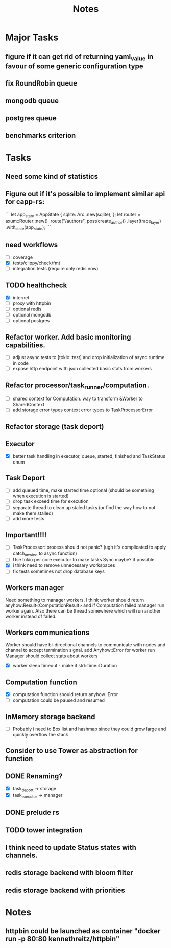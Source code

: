#+title: Notes

* Major Tasks
** figure if it can get rid of returning yaml_value in favour of some generic configuration type
** fix RoundRobin queue
** mongodb queue
** postgres queue
** benchmarks criterion

* Tasks
** Need some kind of statistics
** Figure out if it's possible to implement similar api for capp-rs:
```
 let app_state = AppState {
        sqlite: Arc::new(sqlite),
};
let router = axum::Router::new()
        .route("/authors", post(create_author))
        .layer(trace_layer)
        .with_state(app_state);
```
** need workflows
- [ ] coverage
- [X] tests/clippy/check/fmt
- [ ] integration tests (require only redis now)
** TODO healthcheck
- [X] internet
- [ ] proxy with httpbin
- [ ] optional redis
- [ ] optional mongodb
- [ ] optional postgres
** Refactor worker. Add basic monitoring capabilities.
- [ ] adjust async tests to [tokio::test] and drop initialization of async runtime in code
- [ ] expose http endpoint with json collected basic stats from workers
** Refactor processor/task_runner/computation.
- [ ] shared context for Computation. way to transform &Worker to SharedContext
- [ ] add storage error types context error types to TaskProcessorError
** Refactor storage (task deport)
** Executor
- [X] better task handling in executor, queue, started, finished and TaskStatus enum
** Task Deport
- [ ] add queued time, make started time optional (should be something when execution is started)
- [ ] drop task exceed time for execution
- [ ] separate thread to clean up staled tasks (or find the way how to not make them stalled)
- [ ] add more tests
** Important!!!!
- [-] TaskProcessor::process should not panic? (ugh it's complicated to apply catch_unwind to async function)
- [ ] Use tokio per core executor to make tasks Sync maybe? if possible
- [X] i think need to remove unnecessary workspaces
- [ ] fix tests sometimes not drop database keys
** Workers manager
Need something to manager workers. I think worker should return anyhow:Result<ComputationResult> and if Computation
failed manager run worker again. Also there can be thread somewhere which will run another worker instead of failed.
** Workers communications
Worker should have bi-directional channels to communicate with nodes and channel to accept termination signal.
add Anyhow::Error for worker run
Manager should collect stats about workers
- [X] worker sleep timeout - make it std::time::Duration
** Computation function
- [X] computation function should return anyhow::Error
- [ ] computation could be paused and resumed
** InMemory storage backend
- [ ] Probably i need to Box list and hashmap since they could grow large and quickly overflow the stack
** Consider to use Tower as abstraction for function
** DONE Renaming?
- [X] task_deport -> storage
- [X] task_executor -> manager
** DONE prelude rs
** TODO tower integration
** I think need to update Status states with channels.
** redis storage backend with bloom filter
** redis storage backend with priorities
* Notes
** httpbin could be launched as container "docker run -p 80:80 kennethreitz/httpbin"
